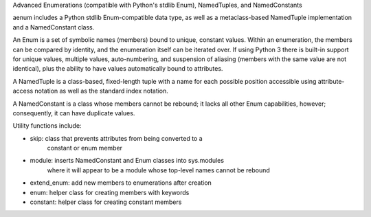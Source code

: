 Advanced Enumerations (compatible with Python's stdlib Enum), NamedTuples, and NamedConstants

aenum includes a Python stdlib Enum-compatible data type, as well as a metaclass-based NamedTuple implementation and a NamedConstant class.

An Enum is a set of symbolic names (members) bound to unique, constant values. Within an enumeration, the members can be compared by identity, and the enumeration itself can be iterated over.  If using Python 3 there is built-in support for unique values, multiple values, auto-numbering, and suspension of aliasing (members with the same value are not identical), plus the ability to have values automatically bound to attributes.

A NamedTuple is a class-based, fixed-length tuple with a name for each possible position accessible using attribute-access notation as well as the standard index notation.

A NamedConstant is a class whose members cannot be rebound; it lacks all other Enum capabilities, however; consequently, it can have duplicate values.

Utility functions include:

- skip: class that prevents attributes from being converted to a
        constant or enum member

- module: inserts NamedConstant and Enum classes into sys.modules
          where it will appear to be a module whose top-level names
          cannot be rebound

- extend_enum: add new members to enumerations after creation

- enum: helper class for creating members with keywords

- constant: helper class for creating constant members


